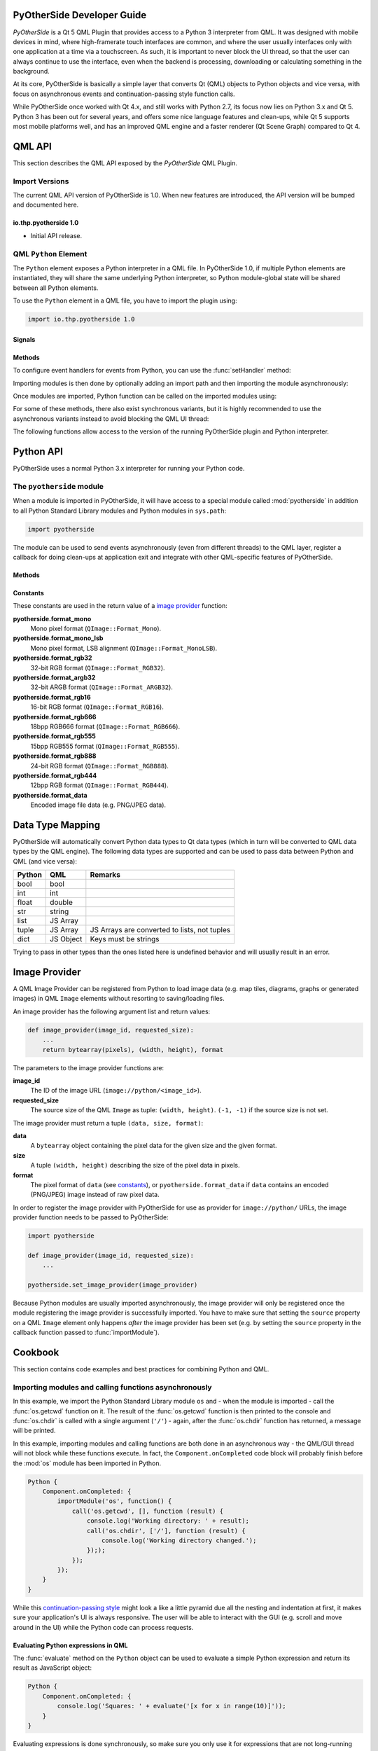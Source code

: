 PyOtherSide Developer Guide
===========================

*PyOtherSide* is a Qt 5 QML Plugin that provides access to a Python 3
interpreter from QML. It was designed with mobile devices in mind, where
high-framerate touch interfaces are common, and where the user usually
interfaces only with one application at a time via a touchscreen. As such, it
is important to never block the UI thread, so that the user can always continue
to use the interface, even when the backend is processing, downloading or
calculating something in the background.

At its core, PyOtherSide is basically a simple layer that converts Qt (QML)
objects to Python objects and vice versa, with focus on asynchronous events
and continuation-passing style function calls.

While PyOtherSide once worked with Qt 4.x, and still works with Python 2.7, its
focus now lies on Python 3.x and Qt 5. Python 3 has been out for several years,
and offers some nice language features and clean-ups, while Qt 5 supports most
mobile platforms well, and has an improved QML engine and a faster renderer (Qt
Scene Graph) compared to Qt 4.


QML API
=======

This section describes the QML API exposed by the *PyOtherSide* QML Plugin.

Import Versions
---------------

The current QML API version of PyOtherSide is 1.0. When new features are
introduced, the API version will be bumped and documented here.

io.thp.pyotherside 1.0
``````````````````````

* Initial API release.

QML ``Python`` Element
----------------------

The ``Python`` element exposes a Python interpreter in a QML file. In
PyOtherSide 1.0, if multiple Python elements are instantiated, they will share
the same underlying Python interpreter, so Python module-global state will be
shared between all Python elements.

To use the ``Python`` element in a QML file, you have to import the plugin using:

.. code-block:: javascript

    import io.thp.pyotherside 1.0

Signals
```````

.. function:: received(var data)

    Default event handler for :func:`pyotherside.send`
    if no other event handler was set.

.. function:: error(string traceback)

    Error handler for errors from Python.

Methods
```````

To configure event handlers for events from Python, you can use
the :func:`setHandler` method:

.. function:: setHandler(string event, callable callback)

    Set the handler for events sent with :func:`pyotherside.send`.

Importing modules is then done by optionally adding an import
path and then importing the module asynchronously:

.. function:: addImportPath(string path)

    Add a local filesystem path to Python's ``sys.path``.

.. versionchanged:: 1.1.0
    :func:`addImportPath` will automatically strip a leading
    ``file://`` from the path, so you can use :func:`Qt.resolvedUrl()`
    without having to manually strip the leading ``file://`` in QML.

.. function:: importModule(string name, callable callback)

    Import a Python module.

Once modules are imported, Python function can be called on the
imported modules using:

.. function:: call(string func, args=[], function callback(result) {})

    Call the Python function ``func`` with ``args`` asynchronously.
    If ``args`` is omitted, ``func`` will be called without arguments.
    If ``callback`` is a callable, it will be called with the Python
    function result as single argument when the call has succeeded.

For some of these methods, there also exist synchronous variants, but it is
highly recommended to use the asynchronous variants instead to avoid blocking
the QML UI thread:

.. function:: evaluate(string expr) -> var

    Evaluate a Python expression synchronously.

.. function:: importModule_sync(string name) -> bool

    Import a Python module. Returns ``true`` on success, ``false`` otherwise.

.. function:: call_sync(string func, var args=[]) -> var

    Call a Python function. Returns the return value of the Python function.

The following functions allow access to the version of the running PyOtherSide
plugin and Python interpreter.

.. function:: pluginVersion() -> string

    Get the version of the PyOtherSide plugin that is currently used.

.. versionadded:: 1.1.0

.. function:: pythonVersion() -> string

    Get the version of the Python interpreter that is currently used.

.. versionadded:: 1.1.0

Python API
==========

PyOtherSide uses a normal Python 3.x interpreter for running your Python code.

The ``pyotherside`` module
--------------------------

When a module is imported in PyOtherSide, it will have access to a special
module called :mod:`pyotherside` in addition to all Python Standard Library modules
and Python modules in ``sys.path``:

.. code-block:: python

    import pyotherside

The module can be used to send events asynchronously (even from different threads)
to the QML layer, register a callback for doing clean-ups at application exit and
integrate with other QML-specific features of PyOtherSide.

Methods
```````

.. function:: pyotherside.send(event, \*args)

    Send an asynchronous event with name ``event`` with optional arguments
    ``args`` to QML.

.. function:: pyotherside.atexit(callback)

    Register a ``callback`` to be called when the application is closing.

.. function:: pyotherside.set_image_provider(provider)

    Set the QML `image provider`_ (``image://python/``).

.. versionadded:: 1.1.0

.. _constants:

Constants
`````````

.. versionadded:: 1.1.0

These constants are used in the return value of a `image provider`_ function:

**pyotherside.format_mono**
    Mono pixel format (``QImage::Format_Mono``).

**pyotherside.format_mono_lsb**
    Mono pixel format, LSB alignment (``QImage::Format_MonoLSB``).

**pyotherside.format_rgb32**
    32-bit RGB format (``QImage::Format_RGB32``).

**pyotherside.format_argb32**
    32-bit ARGB format (``QImage::Format_ARGB32``).

**pyotherside.format_rgb16**
    16-bit RGB format (``QImage::Format_RGB16``).

**pyotherside.format_rgb666**
    18bpp RGB666 format (``QImage::Format_RGB666``).

**pyotherside.format_rgb555**
    15bpp RGB555 format (``QImage::Format_RGB555``).

**pyotherside.format_rgb888**
    24-bit RGB format (``QImage::Format_RGB888``).

**pyotherside.format_rgb444**
    12bpp RGB format (``QImage::Format_RGB444``).

**pyotherside.format_data**
    Encoded image file data (e.g. PNG/JPEG data).


Data Type Mapping
=================

PyOtherSide will automatically convert Python data types to Qt data types
(which in turn will be converted to QML data types by the QML engine).
The following data types are supported and can be used to pass data
between Python and QML (and vice versa):

+------------+------------+-----------------------------+
| Python     | QML        | Remarks                     |
+============+============+=============================+
| bool       | bool       |                             |
+------------+------------+-----------------------------+
| int        | int        |                             |
+------------+------------+-----------------------------+
| float      | double     |                             |
+------------+------------+-----------------------------+
| str        | string     |                             |
+------------+------------+-----------------------------+
| list       | JS Array   |                             |
+------------+------------+-----------------------------+
| tuple      | JS Array   | JS Arrays are converted to  |
|            |            | lists, not tuples           |
+------------+------------+-----------------------------+
| dict       | JS Object  | Keys must be strings        |
+------------+------------+-----------------------------+

Trying to pass in other types than the ones listed here is undefined
behavior and will usually result in an error.

.. _image provider:

Image Provider
==============

.. versionadded:: 1.1.0

A QML Image Provider can be registered from Python to load image
data (e.g. map tiles, diagrams, graphs or generated images) in
QML ``Image`` elements without resorting to saving/loading files.

An image provider has the following argument list and return values:

.. code-block:: python

    def image_provider(image_id, requested_size):
        ...
        return bytearray(pixels), (width, height), format

The parameters to the image provider functions are:

**image_id**
    The ID of the image URL (``image://python/<image_id>``).

**requested_size**
    The source size of the QML ``Image`` as tuple: ``(width, height)``.
    ``(-1, -1)`` if the source size is not set.

The image provider must return a tuple ``(data, size, format)``:

**data**
    A ``bytearray`` object containing the pixel data for the
    given size and the given format.

**size**
    A tuple ``(width, height)`` describing the size of the
    pixel data in pixels.

**format**
    The pixel format of ``data`` (see `constants`_), or
    ``pyotherside.format_data`` if ``data`` contains an
    encoded (PNG/JPEG) image instead of raw pixel data.

In order to register the image provider with PyOtherSide for use
as provider for ``image://python/`` URLs, the image provider function
needs to be passed to PyOtherSide:

.. code-block:: python

    import pyotherside

    def image_provider(image_id, requested_size):
        ...

    pyotherside.set_image_provider(image_provider)

Because Python modules are usually imported asynchronously, the image
provider will only be registered once the module registering the image
provider is successfully imported. You have to make sure that setting
the ``source`` property on a QML ``Image`` element only happens *after*
the image provider has been set (e.g. by setting the ``source`` property
in the callback function passed to :func:`importModule`).

Cookbook
========

This section contains code examples and best practices for combining Python and
QML.

Importing modules and calling functions asynchronously
------------------------------------------------------

In this example, we import the Python Standard Library module ``os``
and - when the module is imported - call the :func:`os.getcwd` function on it.
The result of the :func:`os.getcwd` function is then printed to the console
and :func:`os.chdir` is called with a single argument (``'/'``) - again, after
the :func:`os.chdir` function has returned, a message will be printed.

In this example, importing modules and calling functions are both done in
an asynchronous way - the QML/GUI thread will not block while these functions
execute. In fact, the ``Component.onCompleted`` code block will probably
finish before the :mod:`os` module has been imported in Python.

.. code-block:: javascript

    Python {
        Component.onCompleted: {
            importModule('os', function() {
                call('os.getcwd', [], function (result) {
                    console.log('Working directory: ' + result);
                    call('os.chdir', ['/'], function (result) {
                        console.log('Working directory changed.');
                    }););
                });
            });
        }
    }

While this `continuation-passing style`_ might look a like a little pyramid
due all the nesting and indentation at first, it makes sure your application's
UI is always responsive. The user will be able to interact with the GUI (e.g.
scroll and move around in the UI) while the Python code can process requests.

.. _Continuation-passing style: https://en.wikipedia.org/wiki/Continuation-passing_style

Evaluating Python expressions in QML
````````````````````````````````````

The :func:`evaluate` method on the ``Python`` object can be used to evaluate a
simple Python expression and return its result as JavaScript object:

.. code-block:: javascript

    Python {
        Component.onCompleted: {
            console.log('Squares: ' + evaluate('[x for x in range(10)]'));
        }
    }

Evaluating expressions is done synchronously, so make sure you only use it for
expressions that are not long-running calculations / operations.


Error handling in QML
---------------------

If an error happens in Python while calling functions, the traceback of the
error (or an error message in case the error happens in the PyOtherSide layer)
will be sent with the :func:`error` signal of the ``Python`` element. During early
development, it's probably enough to just log the error to the console:

.. code-block:: javascript

    Python {
        // ...

        onError: console.log('Error: ' + traceback)
    }

Once your application grows, it might make sense to maybe show the error to the
user in a dialog box, message or notification in addition to or instead of using
:func:`console.log()` to print the error.


Handling asynchronous events from Python in QML
-----------------------------------------------

Your Python code can send asynchronous events with optional data to the QML
layer using the :func:`pyotherside.send` function. You can call this function from
functions called from QML, but also from anywhere else - including threads that
you created in Python. The first parameter is mandatory, and must be a string
that identifies the event. Additional parameters are optional and can be of any
data type that PyOtherSide supports:

.. code-block:: python

    import pyotherside

    pyotherside.send('new-entries', 100, 123)

If you do not add a special handler on the ``Python`` object, such events would
be handled by the :func:`received` signal handler in QML - its ``data`` parameter
contains the event name and all arguments in a list:

.. code-block:: javascript

    Python {
        // ..

        onReceived: console.log('Event: ' + data)
    }

Usually, you want to install a handler for such events. If you have e.g. the
``'new-entries'`` event like shown above (with two numeric parameters that we
will call ``first`` and ``last`` for this example), you might want to define a
simple handler function that will process this event:

.. code-block:: javascript

    Python {
        // ..

        Component.onCompleted: {
            setHandler('new-entries', function (first, last) {
                console.log('New entries from ' + first + ' to ' + last);
            });
        }
    }

Once a handler for a given event is defined, the :func:`received` signal will not
be emitted anymore. If you need to unset a handler for a given event, you can
use ``setHandler('event', undefined)`` to do so.

In some cases, it might be useful to not install a handler function directly, but
turn the :func:`pyotherside.send` call into a new signal on the ``Python`` object.
As there is no easy way for PyOtherSide to determine the names of the arguments
of the event, you have to define and hook up these signals manually. The upside
of having to define the signals this way is that all signals will be nicely
documented in your QML file for future reference:

.. code-block:: javascript

    Python {
        signal updated()
        signal newEntries(int first, int last)
        signal entryRenamed(int index, string name)

        Component.onCompleted: {
            setHandler('updated', updated);
            setHandler('new-entries', newEntries);
            setHandler('entry-renamed', entryRenamed);
        }
    }

With this setup, you can now emit these signals from the ``Python`` object by
using :func:`pyotherside.send` in your Python code:

.. code-block:: python

    pyotherside.send('updated')
    pyotherside.send('new-entries', 20, 30)
    pyotherside.send('entry-renamed', 11, 'Hello World')


Loading ``ListModel`` data from Python
--------------------------------------

Most of the time a PyOtherSide QML application will display some data stored
somewhere and retrieved or generated with Python. The easiest way to do this is
to return a list-of-dicts in your Python function:

**listmodel.py**

.. code-block:: python

    def get_data():
        return [
            {'name': 'Alpha', 'team': 'red'},
            {'name': 'Beta', 'team': 'blue'},
            {'name': 'Gamma', 'team': 'green'},
            {'name': 'Delta', 'team': 'yellow'},
            {'name': 'Epsilon', 'team': 'orange'},
        ]

Of course, the function could do other things (such as doing web requests, querying
databases, etc..) - as long as it returns a list-olf-dicts, it will be fine (if you
are using a generator that yields dicts, just wrap the generator with :func:`list`).
Using this function from QML is straightforward:

**listmodel.qml**

.. code-block:: javascript

    import QtQuick 2.0
    import io.thp.pyotherside 1.0

    Rectangle {
        color: 'black'
        width: 400
        height: 400

        ListView {
            anchors.fill: parent

            model: ListModel {
                id: listModel
            }

            delegate: Text {
                // Both "name" and "team" are taken from the model
                text: name
                color: team
            }
        }

        Python {
            id: py

            Component.onCompleted: {
                // Add the directory of this .qml file to the search path
                addImportPath(Qt.resolvedUrl('.'));

                // Import the main module and load the data
                importModule('listmodel', function () {
                    py.call('listmodel.get_data', [], function(result) {
                        // Load the received data into the list model
                        for (var i=0; i<result.length; i++) {
                            listModel.append(result[i]);
                        }
                    });
                });
            }
        }
    }

Instead of passing a list-of-dicts, it is of course also possible to send
new list items via :func:`pyotherside.send`, one item at a time, and append
them to the list model that way.

Rendering RGBA image data in Python
-----------------------------------

.. image:: images/image_provider_example.png

This example uses the `image provider`_ feature of PyOtherSide to
render RGB image data in Python and display the rendered data in
QML using a normal QtQuick 2.0 ``Image`` element:

**imageprovider.py**

.. code-block:: python

    import pyotherside
    import math

    def render(image_id, requested_size):
        print('image_id: "{image_id}", size: {requested_size}'.format(**locals()))

        # width and height will be -1 if not set in QML
        if requested_size == (-1, -1):
            requested_size = (300, 300)

        width, height = requested_size

        # center for circle
        cx, cy = width/2, 10

        pixels = []
        for y in range(height):
            for x in range(width):
                pixels.extend(reversed([
                    255, # alpha
                    int(10 + 10 * ((x - y * 0.5) % 20)), # red
                    20 + 10 * (y % 20), # green
                    int(255 * abs(math.sin(0.3*math.sqrt((cx-x)**2 + (cy-y)**2)))) # blue
                ]))
        return bytearray(pixels), (width, height), pyotherside.format_argb32

    pyotherside.set_image_provider(render)

This module can now be imported in QML and used as ``source`` in the QML
``Image`` element:

**imageprovider.qml**

.. code-block:: javascript

    import QtQuick 2.0
    import io.thp.pyotherside 1.0

    Image {
        id: image
        width: 300
        height: 300

        Python {
            Component.onCompleted: {
                // Add the directory of this .qml file to the search path
                addImportPath(Qt.resolvedUrl('.'));

                importModule('imageprovider', function () {
                    image.source = 'image://python/image-id-passed-from-qml';
                });
            }

            onError: console.log('Python error: ' + traceback)
        }
    }


Building PyOtherSide
====================

The following build requirements have to be satisfied to build PyOtherSide:

* Qt 5.1.0 or newer
* Python 3.2.0 or newer

If you have the required build-dependencies installed, building and installing
the PyOtherSide plugin should be as simple as:

.. code-block:: sh

    qmake
    make
    make install

In case your system doesn't provide ``python3-config``, you might have to
pass a suitable ``python-config`` to ``qmake`` at configure time:

.. code-block:: sh

    qmake PYTHON_CONFIG=python3.3-config
    make
    make install

Alternatively, you can edit ``python.pri`` manually and specify the compiler
flags for compiling and linking against Python on your system.

As of version 1.1.0, PyOtherSide still builds against Python 2.x (tested with
Python 2.7, use ``qmake PYTHON_CONFIG=python2.7-config``), but future point
releases of PyOtherSide might drop support for Python 2.x. However, only one
version of PyOtherSide can be installed/active at one time. It is highly
recommended that you do not use Python 2 support except on legacy platforms.

Building for Blackberry 10
--------------------------

On Blackberry 10 (tested versions: 10.1, 10.2), Python 3.2.2 is already
installed on-device.  Qt 5 is not installed (only Qt 4), so if you are
packaging a PyOtherSide application, you need to ship Qt 5 with it.

The approach we currently use is:

1. Build Qt 5 using the Native SDK
2. Get a set of matching Python 3.2.2 headers
3. Fetch the following files from the device's filesystem:
  * ``/usr/lib/libpython3.2m.so``
  * ``/usr/include/python3.2m/pyconfig.h``
4. Use ``pyconfig.h`` with the Python 3.2.2 headers and link against ``libpython3.2m``

Modify ``python.pri`` to point to the fetched library and your
Python 3.2.2 headers (with ``pyconfig.h`` from the device):

.. code-block:: qmake

    QMAKE_LIBS += -lpython3.2m -L/path/to/where/the/library/is
    QMAKE_CXXFLAGS += -I/path/to/where/the/headers/are/include/python3.2m

After installing PyOtherSide in the locally-build Qt 5 (cross-compiled for
BB10), the QML plugins folder can be deployed with the .bar file.


ChangeLog
=========

Version 1.1.0 (2014-02-XX)
--------------------------

* Add support for Python-based image providers (see `Image Provider`_).
* Fix threading crashes and aborts due to assertions.
* :func:`addImportPath` will automatically strip a leading ``file://``.
* Added :func:`pluginVersion` and :func:`pythonVersion` for runtime version detection.

Version 1.0.0 (2013-08-08)
--------------------------

* Initial QML plugin release.

Version 0.0.1 (2013-05-17)
--------------------------

* Proof-of-concept (based on a prototype from May 2011).

